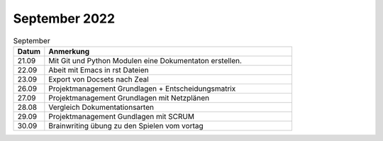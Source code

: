 ===============
 September 2022
===============


.. list-table:: September
   :widths: 10 80
   :header-rows: 1

   * - Datum
     - Anmerkung
   * - 21.09
     - Mit Git und Python Modulen eine Dokumentaton erstellen.
   * - 22.09
     - Abeit mit Emacs in rst Dateien
   * - 23.09
     - Export von Docsets nach Zeal
   * - 26.09
     - Projektmanagement Grundlagen + Entscheidungsmatrix
   * - 27.09
     - Projektmanagement Grundlagen mit Netzplänen
   * - 28.08
     - Vergleich Dokumentationsarten
   * - 29.09
     - Projektmanagement Gundlagen mit SCRUM
   * - 30.09
     - Brainwriting übung zu den Spielen vom vortag